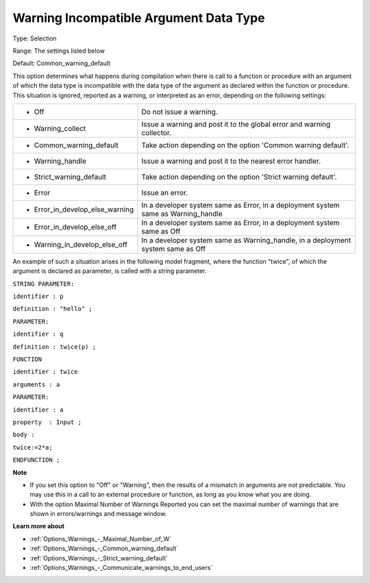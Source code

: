 

.. _Options_Compilation_-_Warning_Incompat:


Warning Incompatible Argument Data Type
=======================================



Type:	Selection	

Range:	The settings listed below	

Default:	Common_warning_default	



This option determines what happens during compilation when there is call to a function or procedure with an argument of which the data type is incompatible with the data type of the argument as declared within the function or procedure. This situation is ignored, reported as a warning, or interpreted as an error, depending on the following settings:




.. list-table::

   * - *	Off	
     - Do not issue a warning.
   * - *	Warning_collect
     - Issue a warning and post it to the global error and warning collector.
   * - *	Common_warning_default
     - Take action depending on the option 'Common warning default'.
   * - *	Warning_handle
     - Issue a warning and post it to the nearest error handler.
   * - *	Strict_warning_default
     - Take action depending on the option 'Strict warning default'.
   * - *	Error
     - Issue an error.
   * - *	Error_in_develop_else_warning
     - In a developer system same as Error, in a deployment system same as Warning_handle
   * - *	Error_in_develop_else_off
     - In a developer system same as Error, in a deployment system same as Off
   * - *	Warning_in_develop_else_off
     - In a developer system same as Warning_handle, in a deployment system same as Off




An example of such a situation arises in the following model fragment, where the function "twice", of which the argument is declared as parameter, is called with a string parameter.



``STRING PARAMETER:`` 

``identifier : p`` 

``definition : "hello" ;`` 

``PARAMETER:`` 

``identifier : q`` 

``definition : twice(p) ;`` 

``FUNCTION`` 

``identifier : twice`` 

``arguments : a`` 

``PARAMETER:`` 

``identifier : a`` 

``property  : Input ;`` 

``body :`` 

``twice:=2*a;`` 

``ENDFUNCTION ;`` 



**Note** 

*	If you set this option to "Off" or "Warning", then the results of a mismatch in arguments are not predictable. You may use this in a call to an external procedure or function, as long as you know what you are doing.
*	With the option Maximal Number of Warnings Reported you can set the maximal number of warnings that are shown in errors/warnings and message window.




**Learn more about** 

*	:ref:`Options_Warnings_-_Maximal_Number_of_W` 
*	:ref:`Options_Warnings_-_Common_warning_default` 
*	:ref:`Options_Warnings_-_Strict_warning_default` 
*	:ref:`Options_Warnings_-_Communicate_warnings_to_end_users` 






